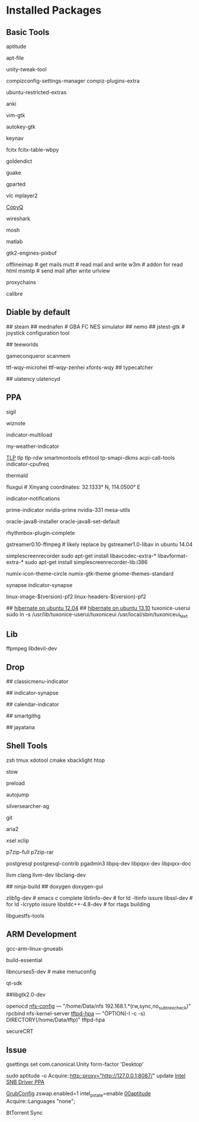 * Installed Packages
** Basic Tools
# another apt frontend
aptitude
# find file in package
apt-file
# unity manager
unity-tweak-tool
# compiz desktop management
compizconfig-settings-manager compiz-plugins-extra
# third-party packages
ubuntu-restricted-extras
# english words flash card
anki
# editor
vim-gtk
# global hotkey
autokey-gtk
# mouse navigator
keynav
# input
fcitx fcitx-table-wbpy
# dictionary
goldendict
# drop-down terminal
guake
# disk manager
gparted
# media player
vlc mplayer2
# Clipboard manager
[[https://github.com/hluk/CopyQ version 1.9.3 work better then other][CopyQ]]
# network analyse
wireshark
# ssh replace
mosh
# mathematic utility
matlab
# GTK-Warning "pixmap"
gtk2-engines-pixbuf
# mail utils
offlineimap	# get mails
mutt		# read mail and write
w3m		# addon for read html
msmtp		# send mail after write
urlview
# Proxy
proxychains
# Ebook reader
calibre

** Diable by default
## steam
## mednafen	# GBA FC NES simulator
## nemo
## jstest-gtk	# joystick configuration tool
# Games
## teeworlds
# game cheat
gameconqueror
scanmem
# Fonts
ttf-wqy-microhei ttf-wqy-zenhei xfonts-wqy
## typecatcher
# speed up system responsive
## ulatency ulatencyd

** PPA
# sudo add-apt-repository ppa:cassou/emacs
# emacs-snapshot-el emacs-snapshot-gtk emacs-snapshot

# try ubuntu elisp ppa to install the latest emacs
# enable global menu by follow step.
# 1.   open dconf editor (search "dconf" in the Unity dash)
# 2.   go to "com | canonical | unity-gtk-module"
# 3.   add emacs24 to whitelist, e.g. ['emacs24']

# sudo apt-add-repository ppa:jtaylor/keepass
# http://www.sysads.co.uk/2014/05/integrate-keepass-2-firefox-keefox-ubuntu-14-04-13-10/
# https://robertmassaioli.wordpress.com/2012/02/19/installing-keepass2-on-ubuntu-linux-11-10-to-work-in-google-chrome-via-keepasshttp/

# sudo add-apt-repository ppa:i2p.packages/i2p
sigil
# sudo add-apt-repository ppa:wiznote-team
wiznote
# indicator
indicator-multiload
# sudo add-apt-repository ppa:atareao/atareao
my-weather-indicator
# sudo add-apt-repository ppa:linrunner/tlp
[[http://www.webupd8.org/2013/04/improve-power-usage-battery-life-in.html][TLP]]
tlp tlp-rdw smartmontools ethtool tp-smapi-dkms acpi-call-tools
indicator-cpufreq
# intel_pstate
thermald
# sudo add-apt-repository ppa:kilian/f.lux
fluxgui # Xinyang coordinates: 32.1333° N, 114.0500° E
# sudo add-apt-repository ppa:jconti/recent-notifications
indicator-notifications
# sudo add-apt-repository ppa:nilarimogard/webupd8
prime-indicator nvidia-prime nvidia-331
mesa-utils
# sudo add-apt-repository ppa:webupd8team/java
oracle-java8-installer oracle-java8-set-default
# sudo add-apt-repository ppa:fossfreedom/rhythmbox-plugins
rhythmbox-plugin-complete
# sudo add-apt-repository ppa:mc3man/trusty-media
gstreamer0.10-ffmpeg	# likely replace by gstreamer1.0-libav in ubuntu 14.04
# sudo add-apt-repository ppa:maarten-baert/simplescreenrecorder
simplescreenrecorder
sudo apt-get install libavcodec-extra-* libavformat-extra-*
sudo apt-get install simplescreenrecorder-lib:i386
# sudo add-apt-repository ppa:numix/ppa
numix-icon-theme-circle numix-gtk-theme
gnome-themes-standard
# sudo apt-add-repository ppa:synapse-core/testing
synapse indicator-synapse
# sudo add-apt-repository ppa:otto-kesselgulasch/gimp-edge
# gimp
# gimp-resynthesizer
# https://pf.natalenko.name/
linux-image-$(version)-pf2 linux-headers-$(version)-pf2
# sudo add-apt-repository ppa:tuxonice/ppa
# linux-generic-tuxonice linux-headers-generic-tuxonice
## [[http://www.pauljoyceuk.com/codex/2012/howto-make-ubuntu-12-04-hibernate-successfully/][hibernate on ubuntu 12.04]]
## [[http://ubuntuhandbook.org/index.php/2013/10/enable-hibernation-ubuntu-13-10/][hibernate on ubuntu 13.10]]
tuxonice-userui
sudo ln -s /usr/lib/tuxonice-userui/tuxoniceui /usr/local/sbin/tuxoniceui_text

** Lib
# sudo add-apt-repository ppa:jon-severinsson/ffmpeg
ffpmpeg
libdevil-dev
** Drop
# sudo add-apt-repository ppa:diesch/testing
## classicmenu-indicator
# sudo add-apt-repository ppa:noobslab/apps
## indicator-synapse
# sudo add-apt-repository ppa:atareao/atareao
## calendar-indicator
# sudo add-apt-repository ppa:eugenesan/ppa ######FUCK YOU
## smartgithg
# sudo add-apt-repository ppa:danjaredg/jayatana
## jayatana

** Shell Tools
zsh
tmux
xdotool
cmake
xbacklight
htop
# gnu software manager
stow
# speed up program
preload
# quick jump to a directory
autojump
# quick search
silversearcher-ag
# version control system
git
# powerfull downloader
aria2
# https://launchpad.net/~apt-fast/+archive/stable
# apt-fast
# CLI clipboard
xsel
xclip
# uncompressor
p7zip-full
p7zip-rar
# DBMS
postgresql postgresql-contrib pgadmin3 libpq-dev libpqxx-dev libpqxx-doc
# emacs auto-complete-clang-async
llvm clang llvm-dev libclang-dev
# emacs irony-mode
## ninja-build
## doxygen doxygen-gui
# rtags denpendence
zlib1g-dev	# emacs c complete
libtinfo-dev  	 # for ld -ltinfo issure
libssl-dev	 # for ld -lcrypto issure
libstdc++-4.8-dev # for rtags building
# [[http://libguestfs.org/][VDI mount]]
libguestfs-tools

** ARM Development
# cross compiler for arm architecture
gcc-arm-linux-gnueabi
# fundamental build tools
build-essential
# kernel menuconfig lib
libncurses5-dev		# make menuconfig
# QT Development
qt-sdk
# gtk+ development library
##libgtk2.0-dev
# embedded debug
openocd
[[/etc/exports][nfs-config]] ---  "/home/Data/nfs 192.168.1.*(rw,sync,no_subtree_check)"
rpcbind nfs-kernel-server
[[file:/etc/default/tftpd-hpa][tftpd-hpa]] --- "OPTION(-l -c -s) DIRECTORY(/home/Data/tftp)"
tftpd-hpa
# Connect target machine
secureCRT

** Issue
# set dash show in half screen
gsettings set com.canonical.Unity form-factor 'Desktop'
# update with proxy
sudo aptitude -o Acquire::http::proxy="http://127.0.0.1:8087/" update
[[https://launchpad.net/~xorg-edgers/%2Barchive/ppa][Intel SNB Driver PPA]]
# libva1 vainfo i965-va-driver libva-glx1 libva-dev
[[/etc/default/grub][GrubConfig]]
zswap.enabled=1
intel_pstate=enable
[[/etc/apt/apt.conf.d/00aptitude][00aptitude]]
Acquire::Languages "none";

# http://www.webupd8.org/2014/03/install-bittorrent-sync-gui-in-ubuntu.html
BtTorrent Sync
